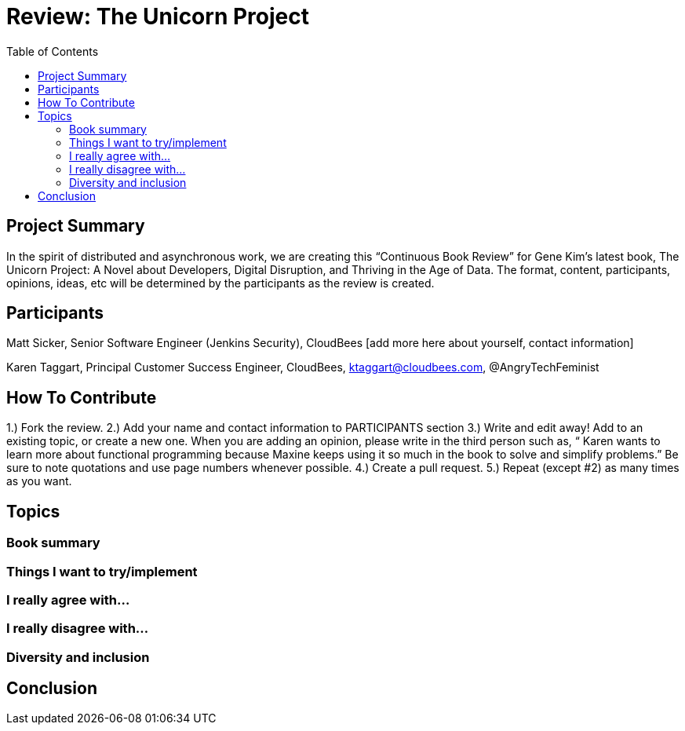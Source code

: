 = Review: The Unicorn Project
:toc:

== Project Summary

In the spirit of distributed and asynchronous work, we are creating this “Continuous Book Review” for Gene Kim’s latest book, The Unicorn Project: A Novel about Developers, Digital Disruption, and Thriving in the Age of Data. The format, content, participants, opinions, ideas, etc will be determined by the participants as the review is created.

== Participants

Matt Sicker, Senior Software Engineer (Jenkins Security), CloudBees [add more here about yourself, contact information]

Karen Taggart, Principal Customer Success Engineer, CloudBees, ktaggart@cloudbees.com, @AngryTechFeminist

== How To Contribute

1.) Fork the review.
2.) Add your name and contact information to PARTICIPANTS section
3.) Write and edit away! Add to an existing topic, or create a new one. When you are adding an opinion, please write in the third person such as, “ Karen wants to learn more about functional programming because Maxine keeps using it so much in the book to solve and simplify problems.” Be sure to note quotations and use page numbers whenever possible. 
4.) Create a pull request.
5.) Repeat (except #2) as many times as you want.

== Topics

=== Book summary

=== Things I want to try/implement 

=== I really agree with…

=== I really disagree with…

=== Diversity and inclusion

== Conclusion
